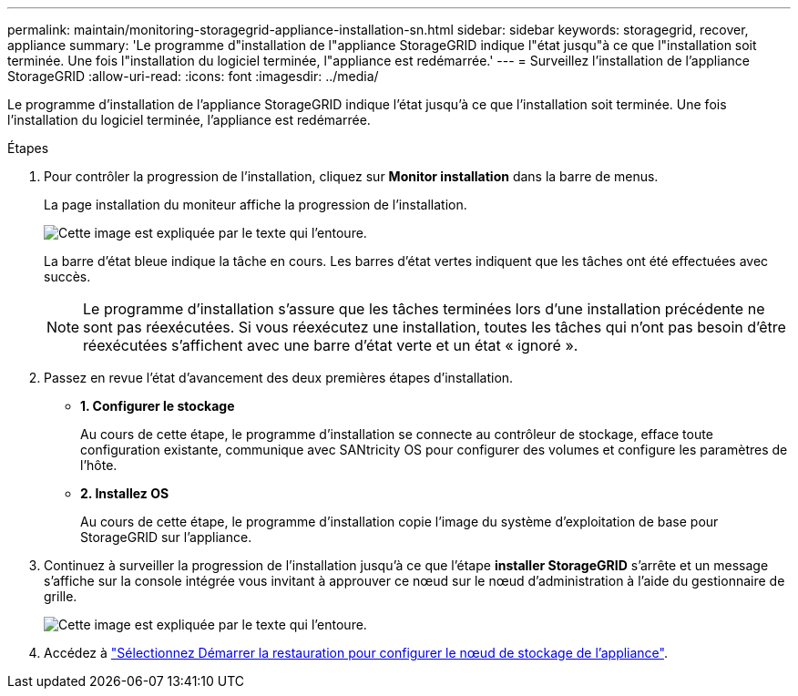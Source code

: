 ---
permalink: maintain/monitoring-storagegrid-appliance-installation-sn.html 
sidebar: sidebar 
keywords: storagegrid, recover, appliance 
summary: 'Le programme d"installation de l"appliance StorageGRID indique l"état jusqu"à ce que l"installation soit terminée. Une fois l"installation du logiciel terminée, l"appliance est redémarrée.' 
---
= Surveillez l'installation de l'appliance StorageGRID
:allow-uri-read: 
:icons: font
:imagesdir: ../media/


[role="lead"]
Le programme d'installation de l'appliance StorageGRID indique l'état jusqu'à ce que l'installation soit terminée. Une fois l'installation du logiciel terminée, l'appliance est redémarrée.

.Étapes
. Pour contrôler la progression de l'installation, cliquez sur *Monitor installation* dans la barre de menus.
+
La page installation du moniteur affiche la progression de l'installation.

+
image::../media/monitor_installation_configure_storage.gif[Cette image est expliquée par le texte qui l'entoure.]

+
La barre d'état bleue indique la tâche en cours. Les barres d'état vertes indiquent que les tâches ont été effectuées avec succès.

+

NOTE: Le programme d'installation s'assure que les tâches terminées lors d'une installation précédente ne sont pas réexécutées. Si vous réexécutez une installation, toutes les tâches qui n'ont pas besoin d'être réexécutées s'affichent avec une barre d'état verte et un état « ignoré ».

. Passez en revue l'état d'avancement des deux premières étapes d'installation.
+
** *1. Configurer le stockage*
+
Au cours de cette étape, le programme d'installation se connecte au contrôleur de stockage, efface toute configuration existante, communique avec SANtricity OS pour configurer des volumes et configure les paramètres de l'hôte.

** *2. Installez OS*
+
Au cours de cette étape, le programme d'installation copie l'image du système d'exploitation de base pour StorageGRID sur l'appliance.



. Continuez à surveiller la progression de l'installation jusqu'à ce que l'étape *installer StorageGRID* s'arrête et un message s'affiche sur la console intégrée vous invitant à approuver ce nœud sur le nœud d'administration à l'aide du gestionnaire de grille.
+
image::../media/monitor_installation_install_sgws.gif[Cette image est expliquée par le texte qui l'entoure.]

. Accédez à link:selecting-start-recovery-to-configure-appliance-storage-node.html["Sélectionnez Démarrer la restauration pour configurer le nœud de stockage de l'appliance"].

